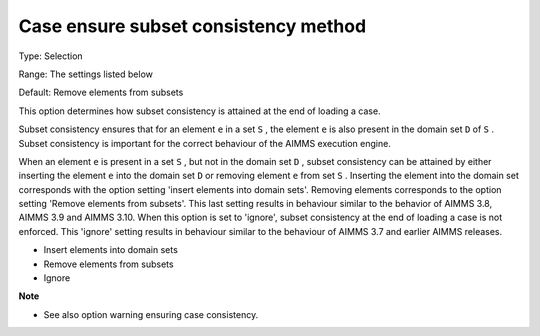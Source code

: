 

.. _Options_Case_Management_-_Case_Ensure_Subset_Consistency_Method:


Case ensure subset consistency method
=====================================



Type:	Selection	

Range:	The settings listed below	

Default:	Remove elements from subsets



This option determines how subset consistency is attained at the end of loading a case.



Subset consistency ensures that for an element ``e``  in a set ``S`` , the element ``e``  is also present in the domain set ``D``  of ``S`` . Subset consistency is important for the correct behaviour of the AIMMS execution engine.



When an element ``e``  is present in a set ``S`` , but not in the domain set ``D`` , subset consistency can be attained by either inserting the element ``e``  into the domain set ``D``  or removing element ``e``  from set ``S`` . Inserting the element into the domain set corresponds with the option setting 'insert elements into domain sets'. Removing elements corresponds to the option setting 'Remove elements from subsets'. This last setting results in behaviour similar to the behavior of AIMMS 3.8, AIMMS 3.9 and AIMMS 3.10. When this option is set to 'ignore', subset consistency at the end of loading a case is not enforced. This 'ignore' setting results in behaviour similar to the behaviour of AIMMS 3.7 and earlier AIMMS releases.

 

*	Insert elements into domain sets
*	Remove elements from subsets
*	Ignore







**Note** 

*	See also option warning ensuring case consistency.






